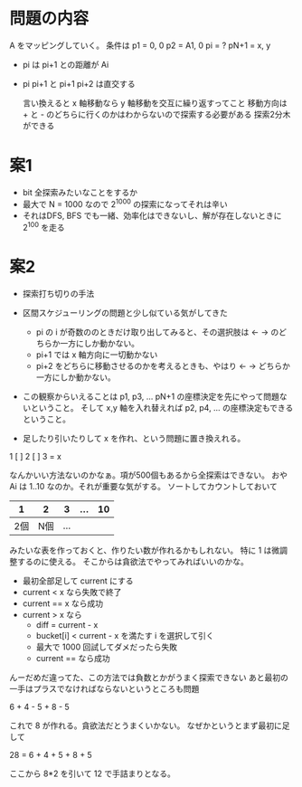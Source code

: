 * 問題の内容

A をマッピングしていく。
条件は
p1 = 0, 0
p2 = A1, 0
pi = ?
pN+1 = x, y

- pi は pi+1 との距離が Ai
- pi pi+1 と pi+1 pi+2 は直交する

  言い換えると x 軸移動なら y 軸移動を交互に繰り返すってこと
  移動方向は + と - のどちらに行くのかはわからないので探索する必要がある
  探索2分木ができる


* 案1

- bit 全探索みたいなことをするか
- 最大で N = 1000 なので 2^1000 の探索になってそれは辛い
- それはDFS, BFS でも一緒、効率化はできないし、解が存在しないときに 2^100 を走る

* 案2

- 探索打ち切りの手法
- 区間スケジューリングの問題と少し似ている気がしてきた
  - pi の i が奇数ののときだけ取り出してみると、その選択肢は <- -> のどちらか一方にしか動かない。
  - pi+1 では x 軸方向に一切動かない
  - pi+2 をどちらに移動させるのかを考えるときも、やはり <- -> どちらか一方にしか動かない。
- この観察からいえることは
  p1, p3, ... pN+1 の座標決定を先にやって問題ないということ。
  そして x,y 軸を入れ替えれば p2, p4, ... の座標決定もできるということ。

- 足したり引いたりして x を作れ、という問題に置き換えれる。

1 [ ] 2 [ ] 3 = x

なんかいい方法ないのかなぁ。項が500個もあるから全探索はできない。
おや Ai は 1..10 なのか。それが重要な気がする。
ソートしてカウントしておいて

|   1 |   2 |   3 | ... | 10 |
|-----+-----+-----+-----+----|
| 2個 | N個 | ... |     |    |

みたいな表を作っておくと、作りたい数が作れるかもしれない。
特に 1 は微調整するのに使える。
そこからは貪欲法でやってみればいいのかな。

- 最初全部足して current にする
- current < x なら失敗で終了
- current == x なら成功
- current > x なら
  - diff = current - x
  - bucket[i] < current - x  を満たす i を選択して引く
  - 最大で 1000 回試してダメだったら失敗
  - current == なら成功

んーだめだ違ってた、この方法では負数とかがうまく探索できない
あと最初の一手はプラスでなければならないというところも問題

6 + 4 - 5 + 8 - 5

これで 8 が作れる。貪欲法だとうまくいかない。
なぜかというとまず最初に足して

28 = 6 + 4 + 5 + 8 + 5

ここから 8*2 を引いて 12 で手詰まりとなる。
